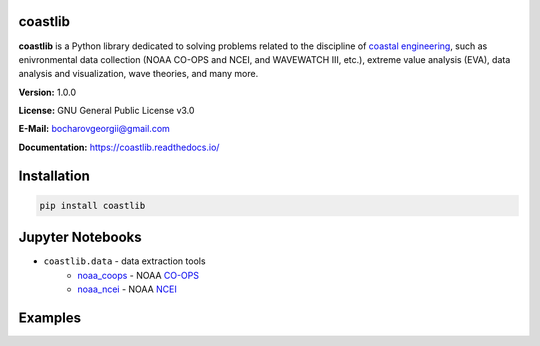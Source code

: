 |Build Status| |Coverage Status| |Documentation Status| |Requirements Status| |PyPI version|

coastlib
========
**coastlib** is a Python library dedicated to solving problems related to the discipline of `coastal engineering <https://en.wikipedia.org/wiki/Coastal_engineering>`_, such as enivronmental data collection (NOAA CO-OPS and NCEI, and WAVEWATCH III, etc.), extreme value analysis (EVA), data analysis and visualization, wave theories, and many more.

**Version:** 1.0.0

**License:** GNU General Public License v3.0

**E-Mail:** bocharovgeorgii@gmail.com

**Documentation:** https://coastlib.readthedocs.io/

Installation
============
.. code:: bash

    pip install coastlib

Jupyter Notebooks
=================
- ``coastlib.data`` - data extraction tools
    - `noaa_coops`_ - NOAA `CO-OPS <https://co-ops.nos.noaa.gov/>`_
    - `noaa_ncei`_ - NOAA `NCEI <https://www.ncei.noaa.gov/>`_

Examples
========
|FentonWave_img|

|rose_plot_1_img| |rose_plot_2_img|

.. |Build Status| image:: https://travis-ci.org/georgebv/coastlib.svg?branch=master
   :target: https://travis-ci.org/georgebv/coastlib
.. |Coverage Status| image:: https://coveralls.io/repos/github/georgebv/coastlib/badge.svg?branch=master
   :target: https://coveralls.io/github/georgebv/coastlib?branch=master
.. |Documentation Status| image:: https://readthedocs.org/projects/coastlib/badge/?version=latest
   :target: https://coastlib.readthedocs.io/en/latest/?badge=latest
.. |Requirements Status| image:: https://requires.io/github/georgebv/coastlib/requirements.svg?branch=master
   :target: https://requires.io/github/georgebv/coastlib/requirements/?branch=master
.. |PyPI version| image:: https://badge.fury.io/py/coastlib.svg
   :target: https://badge.fury.io/py/coastlib

.. _noaa_coops: https://nbviewer.jupyter.org/github/georgebv/coastlib-notebooks/blob/master/notebooks/data/noaa_coops.ipynb
.. _noaa_ncei: https://nbviewer.jupyter.org/github/georgebv/coastlib-notebooks/blob/master/notebooks/data/noaa_ncei.ipynb

.. |FentonWave_img| image:: ./docs/source/example_images/fentonwave.png
.. |rose_plot_1_img| image:: ./docs/source/example_images/rose_plot_1.png
.. |rose_plot_2_img| image:: ./docs/source/example_images/rose_plot_2.png
